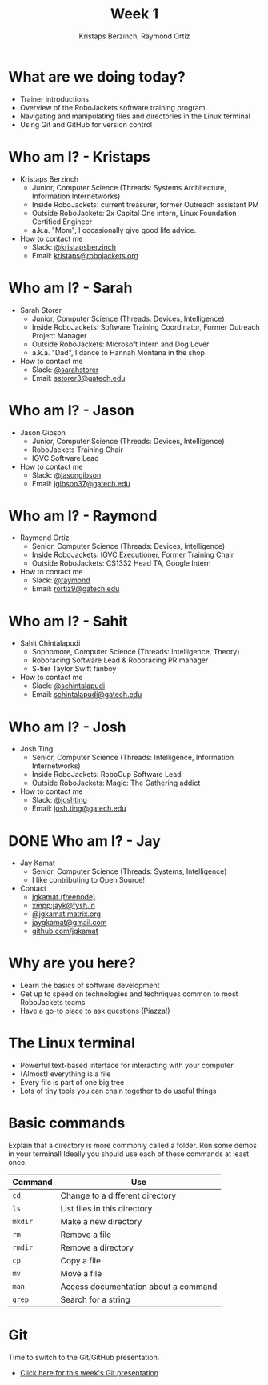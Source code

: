 #+TITLE: Week 1
#+AUTHOR: Kristaps Berzinch, Raymond Ortiz
#+EMAIL: kristaps@robojackets.org

* What are we doing today?
- Trainer introductions
- Overview of the RoboJackets software training program
- Navigating and manipulating files and directories in the Linux terminal
- Using Git and GitHub for version control

* Who am I? - Kristaps
#+ATTR_HTML: :width 15%
[[https://i.imgur.com/7gq6xef.jpg]]
- Kristaps Berzinch
  - Junior, Computer Science (Threads: Systems Architecture, Information Internetworks)
  - Inside RoboJackets: current treasurer, former Outreach assistant PM
  - Outside RoboJackets: 2x Capital One intern, Linux Foundation Certified Engineer
  - a.k.a. "Mom", I occasionally give good life advice.
- How to contact me
  - Slack: [[https://robojackets.slack.com/messages/@kristapsberzinch/][@kristapsberzinch]]
  - Email: [[mailto:kristaps@robojackets.org][kristaps@robojackets.org]]

* Who am I? - Sarah
#+ATTR_HTML: :width 20%
[[https://i.imgur.com/NffDOgW.jpg]]
- Sarah Storer
  - Junior, Computer Science (Threads: Devices, Intelligence)
  - Inside RoboJackets: Software Training Coordinator, Former Outreach Project Manager
  - Outside RoboJackets: Microsoft Intern and Dog Lover
  - a.k.a. "Dad", I dance to Hannah Montana in the shop.
- How to contact me
  - Slack: [[https://robojackets.slack.com/messages/@sarahstorer/][@sarahstorer]]
  - Email: [[mailto:sstorer3@gatech.edu][sstorer3@gatech.edu]]

* Who am I? - Jason
- Jason Gibson
  - Junior, Computer Science (Threads: Devices, Intelligence)
  - RoboJackets Training Chair
  - IGVC Software Lead
- How to contact me
  - Slack: [[https://robojackets.slack.com/messages/@jasongibson/][@jasongibson]]
  - Email: [[mailto:jgibson37@gatech.edu][jgibson37@gatech.edu]]

* Who am I? - Raymond
- Raymond Ortiz
  - Senior, Computer Science (Threads: Devices, Intelligence)
  - Inside RoboJackets: IGVC Executioner, Former Training Chair
  - Outside RoboJackets: CS1332 Head TA, Google Intern
- How to contact me
  - Slack: [[https://robojackets.slack.com/messages/@raymond/][@raymond]]
  - Email: [[mailto:rortiz9@gatech.edu][rortiz9@gatech.edu]]

* Who am I? - Sahit
#+ATTR_HTML: :width 20%
[[file:https://i.imgur.com/l20o7YO.jpg]]
- Sahit Chintalapudi
  - Sophomore, Computer Science (Threads: Intelligence, Theory)
  - Roboracing Software Lead & Roboracing PR manager
  - S-tier Taylor Swift fanboy
- How to contact me
  - Slack: [[https://robojackets.slack.com/messages/@schintalapudi/][@schintalapudi]]
  - Email: [[mailto:schintalapudi@gatech.edu][schintalapudi@gatech.edu]]

* Who am I? - Josh
#+ATTR_HTML: :width 20%
[[file:https://i.imgur.com/MwcCpJI.jpg]]
- Josh Ting
  - Senior, Computer Science (Threads: Intelligence, Information Internetworks)
  - Inside RoboJackets: RoboCup Software Lead
  - Outside RoboJackets: Magic: The Gathering addict
- How to contact me
  - Slack: [[https://robojackets.slack.com/messages/@joshting/][@joshting]]
  - Email: [[mailto:josh.ting@gatech.edu][josh.ting@gatech.edu]]

* DONE Who am I? - Jay
CLOSED: [2017-07-03 Mon 21:40]
:PROPERTIES:
:reveal_background: https://i.imgur.com/D5eKGRz.jpg
:reveal_background_trans: zoom
:reveal_extra_attr: style="background-color:rgba(38, 23, 23, 0.52); border-radius:10px"
:END:
- Jay Kamat
  - Senior, Computer Science (Threads: Systems, Intelligence)
  - I like contributing to Open Source!
- Contact
  - [[irc:irc.freenode.net:6697/jgkamat][jgkamat (freenode)]]
  - xmpp:jayk@fysh.in
  - [[https://matrix.to/#/@jgkamat:matrix.org][@jgkamat:matrix.org]]
  - [[mailto:jaygkamat@gmail.com][jaygkamat@gmail.com]]
  - [[https://github.com/jgkamat][github.com/jgkamat]]

* Why are you here?
- Learn the basics of software development
- Get up to speed on technologies and techniques common to most RoboJackets teams
- Have a go-to place to ask questions (Piazza!)

* The Linux terminal
- Powerful text-based interface for interacting with your computer
- (Almost) everything is a file
- Every file is part of one big tree
- Lots of tiny tools you can chain together to do useful things

* Basic commands
#+BEGIN_NOTES
Explain that a directory is more commonly called a folder.
Run some demos in your terminal! Ideally you should use each of these commands at least once.
#+END_NOTES
| Command | Use |
|-------+------|
| =cd= | Change to a different directory |
| =ls=  | List files in this directory |
| =mkdir= | Make a new directory |
| =rm= | Remove a file |
| =rmdir= | Remove a directory |
| =cp= | Copy a file |
| =mv= | Move a file |
| =man= | Access documentation about a command |
| =grep= | Search for a string |

* Git
#+BEGIN_NOTES
Time to switch to the Git/GitHub presentation.
#+END_NOTES
- [[./github.html][Click here for this week's Git presentation]]
